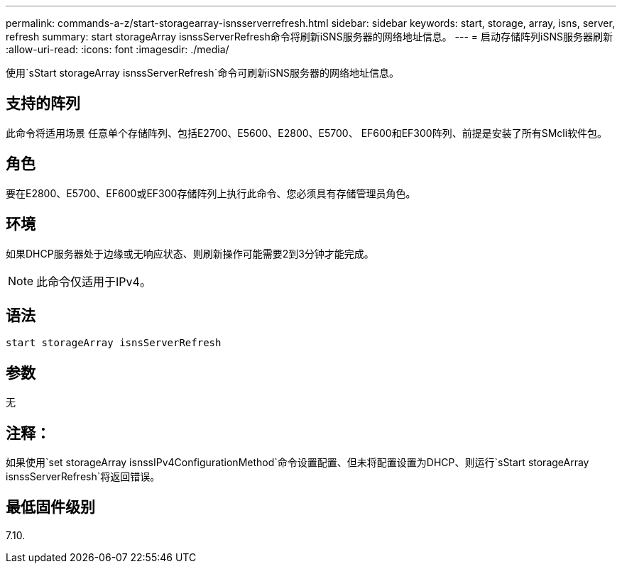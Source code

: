 ---
permalink: commands-a-z/start-storagearray-isnsserverrefresh.html 
sidebar: sidebar 
keywords: start, storage, array, isns, server, refresh 
summary: start storageArray isnssServerRefresh命令将刷新iSNS服务器的网络地址信息。 
---
= 启动存储阵列iSNS服务器刷新
:allow-uri-read: 
:icons: font
:imagesdir: ./media/


[role="lead"]
使用`sStart storageArray isnssServerRefresh`命令可刷新iSNS服务器的网络地址信息。



== 支持的阵列

此命令将适用场景 任意单个存储阵列、包括E2700、E5600、E2800、E5700、 EF600和EF300阵列、前提是安装了所有SMcli软件包。



== 角色

要在E2800、E5700、EF600或EF300存储阵列上执行此命令、您必须具有存储管理员角色。



== 环境

如果DHCP服务器处于边缘或无响应状态、则刷新操作可能需要2到3分钟才能完成。

[NOTE]
====
此命令仅适用于IPv4。

====


== 语法

[listing]
----
start storageArray isnsServerRefresh
----


== 参数

无



== 注释：

如果使用`set storageArray isnssIPv4ConfigurationMethod`命令设置配置、但未将配置设置为DHCP、则运行`sStart storageArray isnssServerRefresh`将返回错误。



== 最低固件级别

7.10.
